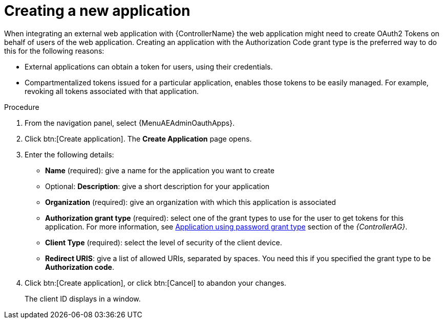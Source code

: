 [id="proc-controller-create-application"]

= Creating a new application

When integrating an external web application with {ControllerName} the web application might need to create OAuth2 Tokens on behalf of users of the web application.
Creating an application with the Authorization Code grant type is the preferred way to do this for the following reasons:

* External applications can obtain a token for users, using their credentials.
* Compartmentalized tokens issued for a particular application, enables those tokens to be easily managed.
For example, revoking all tokens associated with that application.

.Procedure
. From the navigation panel, select {MenuAEAdminOauthApps}.
. Click btn:[Create application].
The *Create Application* page opens.
+
//image:apps-create-new.png[Create application]

. Enter the following details:

* *Name* (required): give a name for the application you want to create
* Optional: *Description*: give a short description for your application
* *Organization* (required): give an organization with which this application is associated
* *Authorization grant type* (required): select one of the grant types to use for the user to get tokens for this application.
For more information, see link:{BaseURL}/red_hat_ansible_automation_platform/{PlatformVers}/html-single/automation_controller_administration_guide/index#ref-controller-password-grant-type[Application using password grant type] section of the _{ControllerAG}_.
* *Client Type* (required): select the level of security of the client device.
* *Redirect URIS*: give a list of allowed URIs, separated by spaces.
You need this if you specified the grant type to be *Authorization code*.

. Click btn:[Create application], or click btn:[Cancel] to abandon your changes.
+
The client ID displays in a window.

//image:apps-client-id-popup.png[Client ID]

